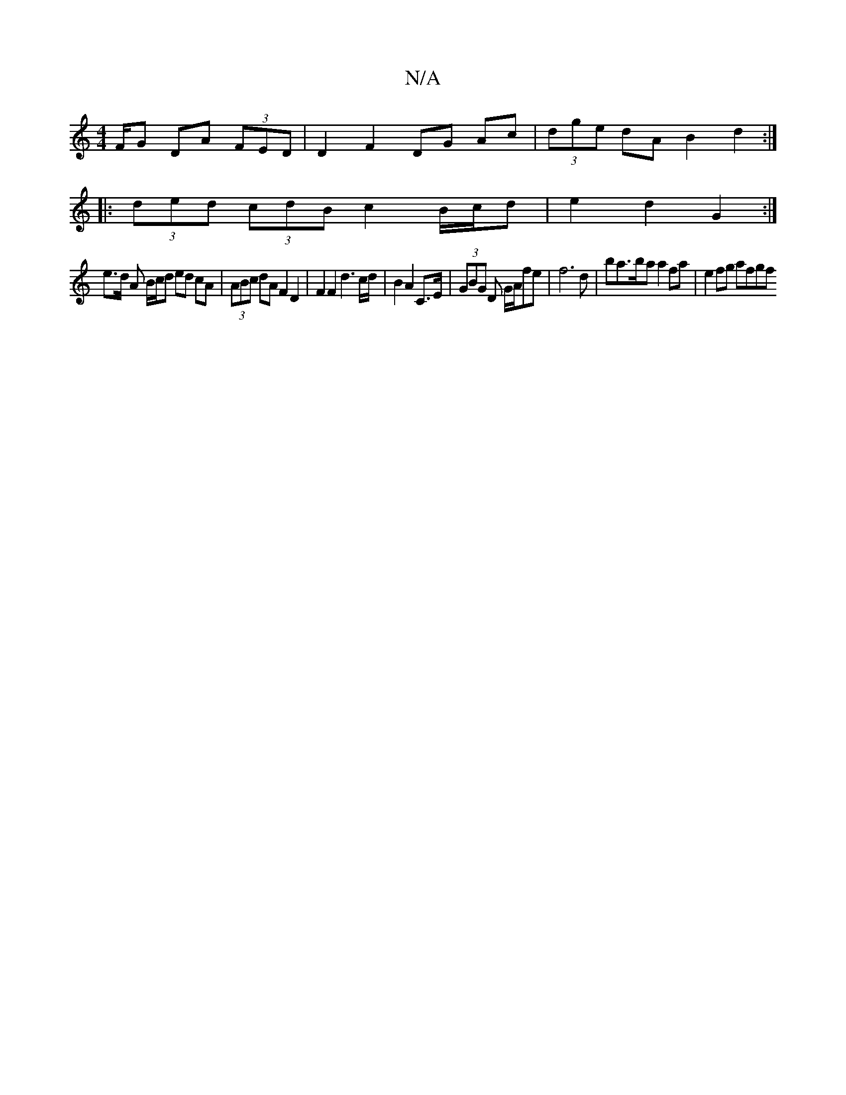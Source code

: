 X:1
T:N/A
M:4/4
R:N/A
K:Cmajor
/F/G DA (3FED | D2 F2 DG Ac | (3dge dA B2d2 :|
|: (3ded (3cdB c2 B/c/d | e2 d2 G2 :|
e>d A B/2c/2d ed cA | (3ABc dA F2 D2 | F2 F2 d3 c/d/ | B2 A2 C>E | (3GBG D G/A/fe | f6 d | ba>ba a2 fa | e2 fg afgf